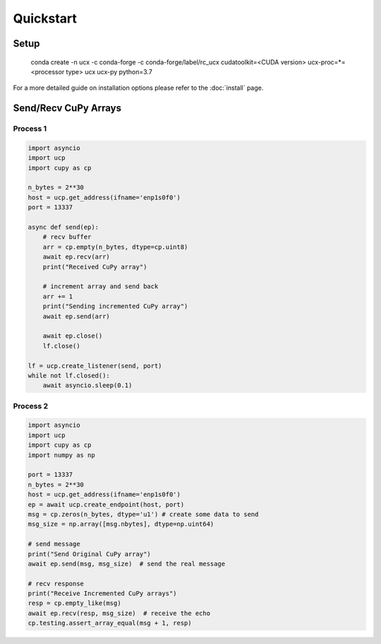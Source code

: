 Quickstart
==========


Setup
-----

    conda create -n ucx -c conda-forge -c conda-forge/label/rc_ucx \
    cudatoolkit=<CUDA version> ucx-proc=*=<processor type> ucx ucx-py python=3.7

For a more detailed guide on installation options please refer to the :doc:`install` page.

Send/Recv CuPy Arrays
---------------------

Process 1
~~~~~~~~~

.. code-block:: python

    import asyncio
    import ucp
    import cupy as cp

    n_bytes = 2**30
    host = ucp.get_address(ifname='enp1s0f0')
    port = 13337

    async def send(ep):
        # recv buffer
        arr = cp.empty(n_bytes, dtype=cp.uint8)
        await ep.recv(arr)
        print("Received CuPy array")

        # increment array and send back
        arr += 1
        print("Sending incremented CuPy array")
        await ep.send(arr)

        await ep.close()
        lf.close()

    lf = ucp.create_listener(send, port)
    while not lf.closed():
        await asyncio.sleep(0.1)



Process 2
~~~~~~~~~

.. code-block:: python

    import asyncio
    import ucp
    import cupy as cp
    import numpy as np

    port = 13337
    n_bytes = 2**30
    host = ucp.get_address(ifname='enp1s0f0')
    ep = await ucp.create_endpoint(host, port)
    msg = cp.zeros(n_bytes, dtype='u1') # create some data to send
    msg_size = np.array([msg.nbytes], dtype=np.uint64)

    # send message
    print("Send Original CuPy array")
    await ep.send(msg, msg_size)  # send the real message

    # recv response
    print("Receive Incremented CuPy arrays")
    resp = cp.empty_like(msg)
    await ep.recv(resp, msg_size)  # receive the echo
    cp.testing.assert_array_equal(msg + 1, resp)
